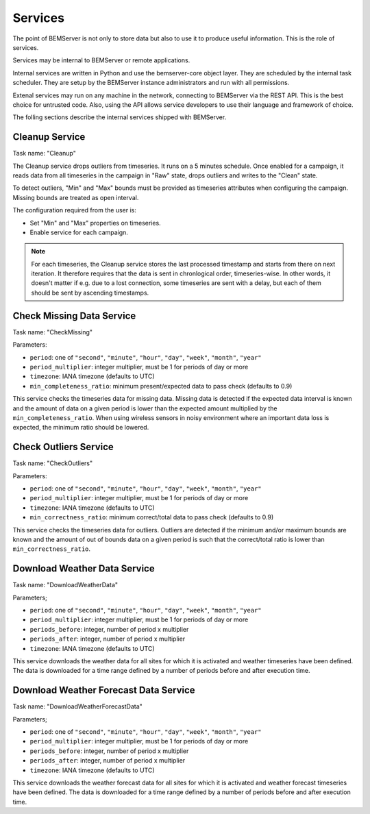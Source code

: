 .. _services:

========
Services
========

The point of BEMServer is not only to store data but also to use it to produce
useful information. This is the role of services.

Services may be internal to BEMServer or remote applications.

Internal services are written in Python and use the bemserver-core object
layer. They are scheduled by the internal task scheduler. They are setup by the
BEMServer instance administrators and run with all permissions.

Extenal services may run on any machine in the network, connecting to BEMServer
via the REST API. This is the best choice for untrusted code. Also, using the
API allows service developers to use their language and framework of choice.

The folling sections describe the internal services shipped with BEMServer.

Cleanup Service
===============

Task name: "Cleanup"

The Cleanup service drops outliers from timeseries. It runs on a 5 minutes
schedule. Once enabled for a campaign, it reads data from all timeseries in the
campaign in "Raw" state, drops outliers and writes to the "Clean" state.

To detect outliers, "Min" and "Max" bounds must be provided as timeseries
attributes when configuring the campaign. Missing bounds are treated as open
interval.

The configuration required from the user is:

- Set "Min" and "Max" properties on timeseries.
- Enable service for each campaign.

.. note::

   For each timeseries, the Cleanup service stores the last processed timestamp
   and starts from there on next iteration. It therefore requires that the data
   is sent in chronlogical order, timeseries-wise. In other words, it doesn't
   matter if e.g. due to a lost connection, some timeseries are sent with a
   delay, but each of them should be sent by ascending timestamps.

Check Missing Data Service
==========================

Task name: "CheckMissing"

Parameters:

- ``period``: one of ``"second"``, ``"minute"``, ``"hour"``, ``"day"``,
  ``"week"``, ``"month"``, ``"year"``
- ``period_multiplier``: integer multiplier, must be 1 for periods of day or more
- ``timezone``: IANA timezone (defaults to UTC)
- ``min_completeness_ratio``: minimum present/expected data to pass check
  (defaults to 0.9)

This service checks the timeseries data for missing data. Missing data is
detected if the expected data interval is known and the amount of data on a
given period is lower than the expected amount multiplied by the
``min_completeness_ratio``. When using wireless sensors in noisy environment
where an important data loss is expected, the minimum ratio should be lowered.

Check Outliers Service
======================

Task name: "CheckOutliers"

Parameters:

- ``period``: one of ``"second"``, ``"minute"``, ``"hour"``, ``"day"``,
  ``"week"``, ``"month"``, ``"year"``
- ``period_multiplier``: integer multiplier, must be 1 for periods of day or more
- ``timezone``: IANA timezone (defaults to UTC)
- ``min_correctness_ratio``: minimum correct/total data to pass check
  (defaults to 0.9)

This service checks the timeseries data for outliers. Outliers are detected if
the minimum and/or maximum bounds are known and the amount of out of bounds data
on a given period is such that the correct/total ratio is lower than
``min_correctness_ratio``.

Download Weather Data Service
=============================

Task name: "DownloadWeatherData"

Parameters;

- ``period``: one of ``"second"``, ``"minute"``, ``"hour"``, ``"day"``,
  ``"week"``, ``"month"``, ``"year"``
- ``period_multiplier``: integer multiplier, must be 1 for periods of day or more
- ``periods_before``: integer, number of period x multiplier
- ``periods_after``: integer, number of period x multiplier
- ``timezone``: IANA timezone (defaults to UTC)

This service downloads the weather data for all sites for which it is activated
and weather timeseries have been defined. The data is downloaded for a time
range defined by a number of periods before and after execution time.

Download Weather Forecast Data Service
======================================

Task name: "DownloadWeatherForecastData"

Parameters;

- ``period``: one of ``"second"``, ``"minute"``, ``"hour"``, ``"day"``,
  ``"week"``, ``"month"``, ``"year"``
- ``period_multiplier``: integer multiplier, must be 1 for periods of day or more
- ``periods_before``: integer, number of period x multiplier
- ``periods_after``: integer, number of period x multiplier
- ``timezone``: IANA timezone (defaults to UTC)

This service downloads the weather forecast data for all sites for which it is
activated and weather forecast timeseries have been defined. The data is downloaded
for a time range defined by a number of periods before and after execution time.
